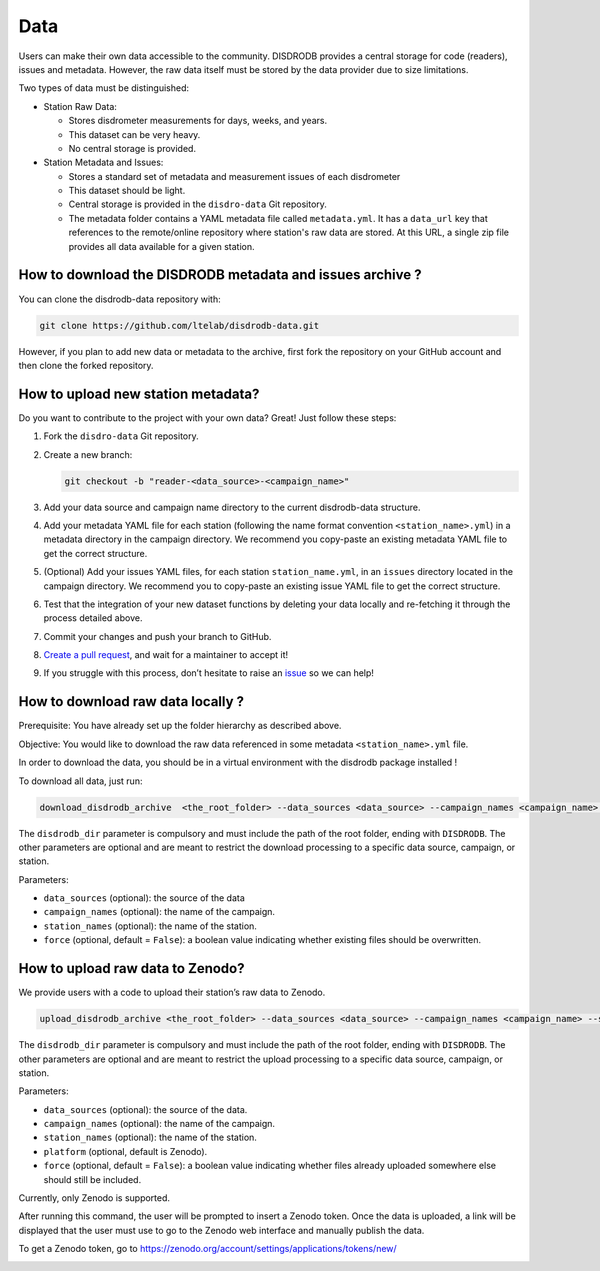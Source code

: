 =========================
Data
=========================


Users can make their own data accessible to the community. DISDRODB
provides a central storage for code (readers), issues and metadata.
However, the raw data itself must be stored by the data provider due to
size limitations.

Two types of data must be distinguished:

-  Station Raw Data:

   -  Stores disdrometer measurements for days, weeks, and years.
   -  This dataset can be very heavy.
   -  No central storage is provided.

-  Station Metadata and Issues:

   -  Stores a standard set of metadata and measurement issues of each disdrometer 
   -  This dataset should be light.
   -  Central storage is provided in the ``disdro-data`` Git repository.
   -  The metadata folder contains a YAML metadata file called
      ``metadata.yml``. It has a ``data_url`` key that references to the remote/online repository where
      station's raw data are stored. At this URL, a single zip file provides all data available for a given station.

How to download the DISDRODB metadata and issues archive ?
--------------------------------------

You can clone the disdrodb-data repository with:

.. code:: bash

   git clone https://github.com/ltelab/disdrodb-data.git

However, if you plan to add new data or metadata to the archive, first
fork the repository on your GitHub account and then clone the forked
repository.

How to upload new station metadata?
------------------------------------

Do you want to contribute to the project with your own data? Great! Just
follow these steps:

1. Fork the ``disdro-data`` Git repository.

2. Create a new branch:

   .. code:: bash

      git checkout -b "reader-<data_source>-<campaign_name>"

3. Add your data source and campaign name directory to the current
   disdrodb-data structure.

4. Add your metadata YAML file for each station (following the name format convention ``<station_name>.yml``) in
   a metadata directory in the campaign directory. We recommend you
   copy-paste an existing metadata YAML file to get the correct
   structure.

5. (Optional) Add your issues YAML files, for each station
   ``station_name.yml``, in an ``issues`` directory located in the campaign
   directory. We recommend you to copy-paste an existing issue YAML file
   to get the correct structure.

6. Test that the integration of your new dataset functions by deleting
   your data locally and re-fetching it through the process detailed
   above.

7. Commit your changes and push your branch to GitHub.

8. `Create a pull
   request <https://docs.github.com/en/pull-requests/collaborating-with-pull-requests/proposing-changes-to-your-work-with-pull-requests/creating-a-pull-request>`__,
   and wait for a maintainer to accept it!

9. If you struggle with this process, don’t hesitate to raise an
   `issue <https://github.com/ltelab/disdrodb-data/issues/new/choose>`__
   so we can help!

How to download raw data locally ?
--------------------------------------

Prerequisite: You have already set up the folder hierarchy as described
above.

Objective: You would like to download the raw data referenced in some metadata
``<station_name>.yml`` file.

In order to download the data, you should be in a virtual environment with the disdrodb package installed !

To download all data, just run:

.. code:: bash

   download_disdrodb_archive  <the_root_folder> --data_sources <data_source> --campaign_names <campaign_name> --station_names <station_name> --force true

The ``disdrodb_dir`` parameter is compulsory and must include the path
of the root folder, ending with ``DISDRODB``. The other parameters are
optional and are meant to restrict the download processing to a specific
data source, campaign, or station.

Parameters:

-  ``data_sources`` (optional): the source of the data
-  ``campaign_names`` (optional): the name of the campaign.
-  ``station_names`` (optional): the name of the station.
-  ``force`` (optional, default = ``False``): a boolean value indicating
   whether existing files should be overwritten.

How to upload raw data to Zenodo?
---------------------------------

We provide users with a code to upload their station’s raw data to
Zenodo.

.. code:: bash

   upload_disdrodb_archive <the_root_folder> --data_sources <data_source> --campaign_names <campaign_name> --station_names <station_name> --platform <name_of_the_platform> --force true

The ``disdrodb_dir`` parameter is compulsory and must include the path
of the root folder, ending with ``DISDRODB``. The other parameters are
optional and are meant to restrict the upload processing to a specific
data source, campaign, or station.

Parameters:

-  ``data_sources`` (optional): the source of the data.
-  ``campaign_names`` (optional): the name of the campaign.
-  ``station_names`` (optional): the name of the station.
-  ``platform`` (optional, default is Zenodo).
-  ``force`` (optional, default = ``False``): a boolean value indicating
   whether files already uploaded somewhere else should still be
   included.

Currently, only Zenodo is supported.

After running this command, the user will be prompted to insert a Zenodo
token. Once the data is uploaded, a link will be displayed that the user
must use to go to the Zenodo web interface and manually publish the
data.

To get a Zenodo token, go to
https://zenodo.org/account/settings/applications/tokens/new/

.. image:: /static/zenodo.png

